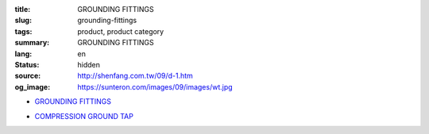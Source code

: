 :title: GROUNDING FITTINGS
:slug: grounding-fittings
:tags: product, product category
:summary: GROUNDING FITTINGS
:lang: en
:status: hidden
:source: http://shenfang.com.tw/09/d-1.htm
:og_image: https://sunteron.com/images/09/images/wt.jpg


- `GROUNDING FITTINGS <{filename}grounding-fittings.rst>`_

  .. image:: {filename}/images/09/images/wt.jpg
     :name: http://shenfang.com.tw/09/images/WT.JPG
     :alt: product
     :class: product-image-thumbnail

  .. image:: {filename}/images/09/images/wx.jpg
     :name: http://shenfang.com.tw/09/images/Wx.jpg
     :alt: product
     :class: product-image-thumbnail

- `COMPRESSION GROUND TAP <{filename}compression-ground-tap.rst>`_

  .. image:: {filename}/images/09/images/cxingtongjie-3.jpg
     :name: http://shenfang.com.tw/09/images/C型銅接-3.JPG
     :alt: product
     :class: product-image-thumbnail

  .. image:: {filename}/images/09/images/cxingtongjie.jpg
     :name: http://shenfang.com.tw/09/images/C型銅接.JPG
     :alt: product
     :class: product-image-thumbnail
